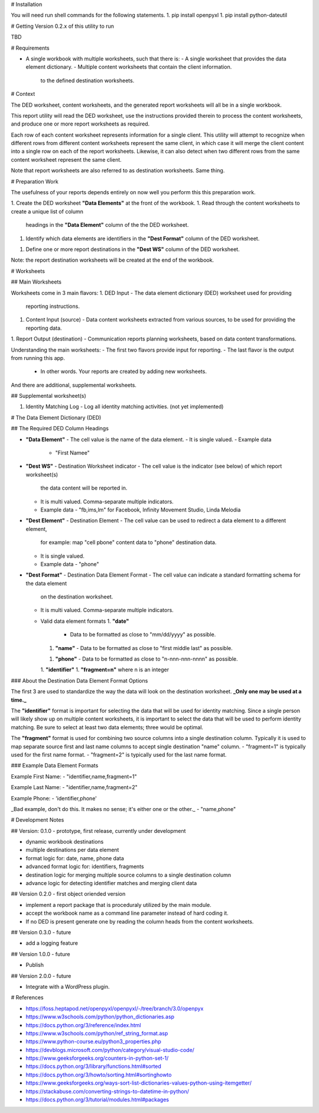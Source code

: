 # Installation

You will need run shell commands for the following statements.
1. pip install openpyxl
1. pip install python-dateutil

# Getting Version 0.2.x of this utility to run

TBD

# Requirements

- A single workbook with multiple worksheets, such that there is:
  - A single worksheet that provides the data element dictionary.
  - Multiple content worksheets that contain the client information.
    to the defined destination worksheets.

# Context

The DED worksheet, content worksheets, and the generated report worksheets
will all be in a single workbook.

This report utility will read the DED worksheet, use the instructions 
provided therein to process the content worksheets, and produce one or
more report worksheets as required.

Each row of each content worksheet represents information for a single
client.  This utility will attempt to recognize when different rows from
different content worksheets represent the same client, in which case it
will merge the client content into a single row on each of the report
worksheets.  Likewise, it can also detect when two different rows from
the same content worksheet represent the same client.

Note that report worksheets are also referred to as destination worksheets.
Same thing.

# Preparation Work

The usefulness of your reports depends entirely on now well you perform this
this preparation work.

1. Create the DED worksheet **"Data Elements"** at the front of the workbook.
1. Read through the content worksheets to create a unique list of column
   headings in the **"Data Element"** column of the the DED worksheet.
1. Identify which data elements are identifiers in the **"Dest Format"**
   column of the DED worksheet.
1. Define one or more report destinations in the **"Dest WS"** column of
   the DED worksheet.

Note: the report destination worksheets will be created at the end of
the workbook.

# Worksheets 

## Main Worksheets

Worksheets come in 3 main flavors:
1. DED Input - The data element dictionary (DED) worksheet used for providing
   reporting instructions.
1. Content Input (source) - Data content worksheets extracted from various sources, to
   be used for providing the reporting data.
1. Report Output (destination) - Communication reports planning worksheets, based on data 
content transformations.

Understanding the main worksheets:
- The first two flavors provide input for reporting.  
- The last flavor is the output from running this app. 
  - In other words.  Your reports are created by adding new worksheets.

And there are additional, supplemental worksheets.

## Supplemental worksheet(s)

1. Identity Matching Log - Log all identity matching activities. (not yet implemented)

# The Data Element Dictionary (DED)

## The Required DED Column Headings

- **"Data Element"**
  - The cell value is the name of the data element.
  - It is single valued.
  - Example data
    - "First Namee"
- **"Dest WS"** - Destination Worksheet indicator 
  - The cell value is the indicator (see below) of which report worksheet(s) 
    the data content will be reported in.
  - It is multi valued.  Comma-separate multiple indicators.
  - Example data
    - "fb,ims,lm" for Facebook, Infinity Movement Studio, Linda Melodia
- **"Dest Element"** - Destination Element
  - The cell value can be used to redirect a data element to a different element,
    for example: map "cell pbone" content data to "phone" destination data.
  - It is single valued.
  - Example data
    - "phone"
- **"Dest Format"** - Destination Data Element Format 
  - The cell value can indicate a standard formatting schema for the data element
    on the destination worksheet.
  - It is multi valued.  Comma-separate multiple indicators. 
  - Valid data element formats
    1. **"date"**
       - Data to be formatted as close to "mm/dd/yyyy" as possible.
    1. **"name"**
       - Data to be formatted as close to "first middle last" as possible.
    1. **"phone"**
       - Data to be formatted as close to "n-nnn-nnn-nnnn" as possible.
    1. **"identifier"**
    1. **"fragment=n"** where n is an integer

### About the Destination Data Element Format Options

The first 3 are used to standardize the way the data will look on the destination
worksheet.  **_Only one may be used at a time._**

The **"identifier"** format is important for selecting the data that will be used for identity
matching.  Since a single person will likely show up on multiple content worksheets,
it is important to select the data that will be used to perform identity matching.
Be sure to select at least two data elements; three would be optimal.

The **"fragment"** format is used for combining two source columns into a single destination
column.  Typically it is used to map separate source first and last name columns to accept
single destination "name" column.
- "fragment=1" is typically used for the first name format.
- "fragment=2" is typically used for the last name format.

### Example Data Element Formats

Example First Name:
- "identifier,name,fragment=1"

Example Last Name:
- "identifier,name,fragment=2"

Example Phone:
- 'identifier,phone'

_Bad example, don't do this.  It makes no sense; it's either one or the other._
- "name,phone"

# Development Notes

## Version: 0.1.0 - prototype, first release, currently under development

- dynamic workbook destinations
- multiple destinations per data element
- format logic for: date, name, phone data
- advanced format logic for: identifiers, fragments
- destination logic for merging multiple source columns to a single destination column
- advance logic for detecting identifier matches and merging client data

## Version 0.2.0 - first object oriended version

- implement a report package that is proceduraly utilized by the main module.
- accept the workbook name as a command line parameter instead of hard coding it.
- If no DED is present generate one by reading the column heads from the content worksheets.

## Version 0.3.0 - future

- add a logging feature

## Version 1.0.0 - future

- Publish

## Version 2.0.0 - future

- Integrate with a WordPress plugin.

# References

- https://foss.heptapod.net/openpyxl/openpyxl/-/tree/branch/3.0/openpyx
- https://www.w3schools.com/python/python_dictionaries.asp 
- https://docs.python.org/3/reference/index.html
- https://www.w3schools.com/python/ref_string_format.asp
- https://www.python-course.eu/python3_properties.php
- https://devblogs.microsoft.com/python/category/visual-studio-code/
- https://www.geeksforgeeks.org/counters-in-python-set-1/
- https://docs.python.org/3/library/functions.html#sorted
- https://docs.python.org/3/howto/sorting.html#sortinghowto
- https://www.geeksforgeeks.org/ways-sort-list-dictionaries-values-python-using-itemgetter/
- https://stackabuse.com/converting-strings-to-datetime-in-python/
- https://docs.python.org/3/tutorial/modules.html#packages